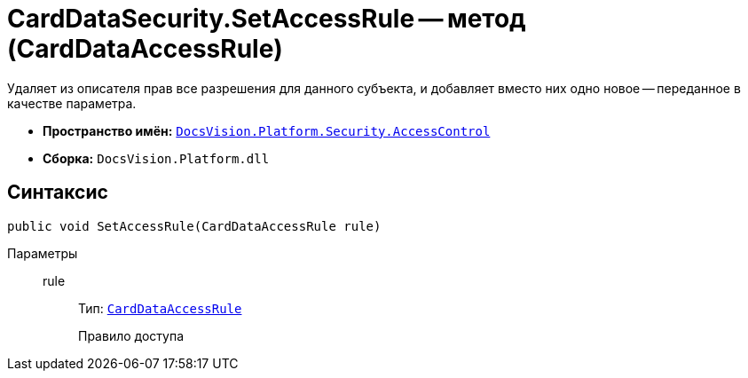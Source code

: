 = CardDataSecurity.SetAccessRule -- метод (CardDataAccessRule)

Удаляет из описателя прав все разрешения для данного субъекта, и добавляет вместо них одно новое -- переданное в качестве параметра.

* *Пространство имён:* `xref:api/DocsVision/Platform/Security/AccessControl/AccessControl_NS.adoc[DocsVision.Platform.Security.AccessControl]`
* *Сборка:* `DocsVision.Platform.dll`

== Синтаксис

[source,csharp]
----
public void SetAccessRule(CardDataAccessRule rule)
----

Параметры::
rule:::
Тип: `xref:api/DocsVision/Platform/Security/AccessControl/CardDataAccessRule_CL.adoc[CardDataAccessRule]`
+
Правило доступа
